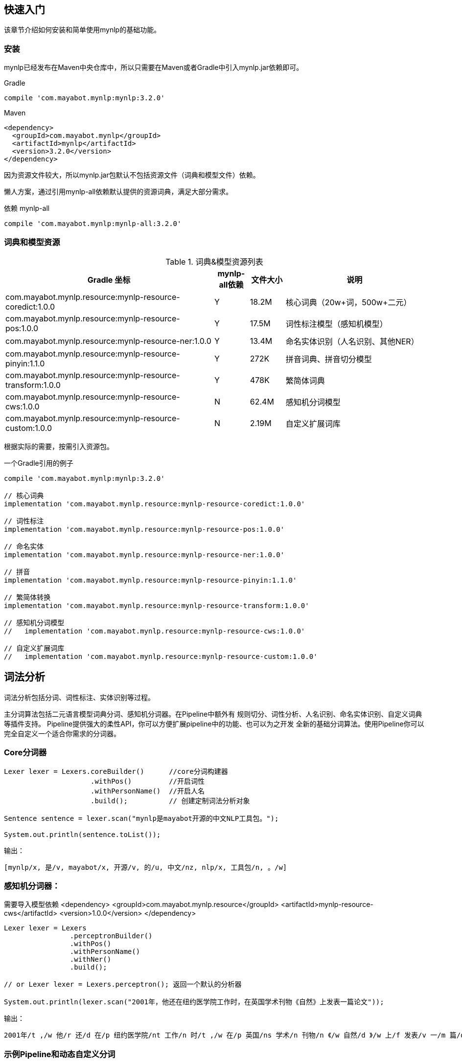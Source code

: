 :version: 3.2.0

== 快速入门

该章节介绍如何安装和简单使用mynlp的基础功能。

=== 安装

mynlp已经发布在Maven中央仓库中，所以只需要在Maven或者Gradle中引入mynlp.jar依赖即可。

.Gradle
[subs="attributes+"]
----
compile 'com.mayabot.mynlp:mynlp:{version}'
----

.Maven
[source,xml,subs="attributes+"]
----
<dependency>
  <groupId>com.mayabot.mynlp</groupId>
  <artifactId>mynlp</artifactId>
  <version>{version}</version>
</dependency>
----

因为资源文件较大，所以mynlp.jar包默认不包括资源文件（词典和模型文件）依赖。

懒人方案，通过引用mynlp-all依赖默认提供的资源词典，满足大部分需求。

.依赖 mynlp-all
[subs="attributes+"]
----
compile 'com.mayabot.mynlp:mynlp-all:{version}'
----

=== 词典和模型资源

.词典&模型资源列表
[cols="6,^1,^1,4"]
|===
|Gradle 坐标 | mynlp-all依赖 |文件大小 |说明

|com.mayabot.mynlp.resource:mynlp-resource-coredict:1.0.0
|Y
|18.2M
|核心词典（20w+词，500w+二元）

|com.mayabot.mynlp.resource:mynlp-resource-pos:1.0.0
|Y
|17.5M
|词性标注模型（感知机模型）

|com.mayabot.mynlp.resource:mynlp-resource-ner:1.0.0
|Y
|13.4M
|命名实体识别（人名识别、其他NER）

|com.mayabot.mynlp.resource:mynlp-resource-pinyin:1.1.0
|Y
|272K
|拼音词典、拼音切分模型

|com.mayabot.mynlp.resource:mynlp-resource-transform:1.0.0
|Y
|478K
|繁简体词典

|com.mayabot.mynlp.resource:mynlp-resource-cws:1.0.0
|N
|62.4M
|感知机分词模型

|com.mayabot.mynlp.resource:mynlp-resource-custom:1.0.0
|N
|2.19M
|自定义扩展词库

|===

根据实际的需要，按需引入资源包。

[source]
.一个Gradle引用的例子
----
compile 'com.mayabot.mynlp:mynlp:3.2.0'

// 核心词典
implementation 'com.mayabot.mynlp.resource:mynlp-resource-coredict:1.0.0'

// 词性标注
implementation 'com.mayabot.mynlp.resource:mynlp-resource-pos:1.0.0'

// 命名实体
implementation 'com.mayabot.mynlp.resource:mynlp-resource-ner:1.0.0'

// 拼音
implementation 'com.mayabot.mynlp.resource:mynlp-resource-pinyin:1.1.0'

// 繁简体转换
implementation 'com.mayabot.mynlp.resource:mynlp-resource-transform:1.0.0'

// 感知机分词模型
//   implementation 'com.mayabot.mynlp.resource:mynlp-resource-cws:1.0.0'

// 自定义扩展词库
//   implementation 'com.mayabot.mynlp.resource:mynlp-resource-custom:1.0.0'
----


## 词法分析

词法分析包括分词、词性标注、实体识别等过程。

主分词算法包括二元语言模型词典分词、感知机分词器。在Pipeline中额外有
规则切分、词性分析、人名识别、命名实体识别、自定义词典等插件支持。
Pipeline提供强大的柔性API，你可以方便扩展pipeline中的功能、也可以为之开发
全新的基础分词算法。使用Pipeline你可以完全自定义一个适合你需求的分词器。

### Core分词器
```java
Lexer lexer = Lexers.coreBuilder()      //core分词构建器
                     .withPos()         //开启词性
                     .withPersonName()  //开启人名
                     .build();          // 创建定制词法分析对象

Sentence sentence = lexer.scan("mynlp是mayabot开源的中文NLP工具包。");

System.out.println(sentence.toList());
```

输出：
```text
[mynlp/x, 是/v, mayabot/x, 开源/v, 的/u, 中文/nz, nlp/x, 工具包/n, 。/w]
```

### 感知机分词器：
需要导入模型依赖
<dependency>
<groupId>com.mayabot.mynlp.resource</groupId>
<artifactId>mynlp-resource-cws</artifactId>
<version>1.0.0</version>
</dependency>

```java
Lexer lexer = Lexers
                .perceptronBuilder()
                .withPos()
                .withPersonName()
                .withNer()
                .build();

// or Lexer lexer = Lexers.perceptron(); 返回一个默认的分析器

System.out.println(lexer.scan("2001年，他还在纽约医学院工作时，在英国学术刊物《自然》上发表一篇论文"));

```

输出：
```text
2001年/t ,/w 他/r 还/d 在/p 纽约医学院/nt 工作/n 时/t ,/w 在/p 英国/ns 学术/n 刊物/n 《/w 自然/d 》/w 上/f 发表/v 一/m 篇/q 论文/n
```


### 示例Pipeline和动态自定义分词
```java
MemCustomDictionary dictionary = new MemCustomDictionary();
dictionary.addWord("逛吃");

//词典生效
dictionary.rebuild();

FluentLexerBuilder builder = Lexers.coreBuilder()
        .withPos()
        .withPersonName();

builder.with(new CustomDictionaryPlugin(dictionary));

Lexer lexer = builder.build();

System.out.println(lexer.scan("逛吃行动小组成立"));
```

## 拼音

```xml
<dependency>
  <groupId>com.mayabot.mynlp</groupId>
  <artifactId>mynlp-pinyin</artifactId>
  <version>{{<version>}}</version>
</dependency>
```

### 转换中文到对应的拼音
```java
PinyinResult result = Pinyins.convert("招商银行,推出朝朝盈理财产品");

System.out.println(result.asString());
System.out.println(result.asHeadString(","));

// 输出模糊拼音
result.fuzzy(true);
System.out.println(result.fuzzy(true).asString());

//保留标点
result.keepPunctuation(true);
//result.keepAlpha(true);
//result.keepNum(true);
//result.keepOthers(true);

System.out.println(result.asString());
```

输出：
```text
zhao shang yin hang tui chu chao chao ying li cai chan pin
z,s,y,h,t,c,c,c,y,l,c,c,p
zao sang yin han tui cu cao cao yin li cai can pin
zao sang yin han , tui cu cao cao yin li cai can pin
```

> 其他更多自定义拼音词典等功能请参加具体文档。

### 拼音流切分
把连续输入的拼音切分出来
```java
System.out.println(PinyinSplits.split("nizhidaowozaishuoshenmema"));
```
输出:
```text
[ni, zhi, dao, wo, zai, shuo, shen, me, ma]
```

## FastText
```xml
<dependency>
  <groupId>com.mayabot.mynlp</groupId>
  <artifactId>fastText4j</artifactId>
  <version>{{<version>}} </version>
</dependency>
```


```java
File trainFile = new File("data/agnews/ag.train");
InputArgs inputArgs = new InputArgs();
inputArgs.setLoss(LossName.softmax);
inputArgs.setLr(0.1);
inputArgs.setDim(100);
inputArgs.setEpoch(20);

FastText model = FastText.trainSupervised(trainFile, inputArgs);
```

主要参数说明：
- loss 损失函数
- hs 分层softmax.比完全softmax慢一点。
分层softmax是完全softmax损失的近似值，它允许有效地训练大量类。
还请注意，这种损失函数被认为是针对不平衡的label class，即某些label比其他label更多出现在样本。
如果您的数据集每个label的示例数量均衡，则值得尝试使用负采样损失（-loss ns -neg 100）。
- ns NegativeSamplingLoss 负采样
- softmax default for Supervised model
- ova  one-vs-all 可用于多分类.“OneVsAll” loss function for multi-label classification, which corresponds to the sum of binary cross-entropy computed independently for each label.
- lr 学习率learn rate
- dim 向量维度
- epoch 迭代次数

> 更多功能参加相关文档。

## 文本分类
```xml
<dependency>
  <groupId>com.mayabot.mynlp</groupId>
  <artifactId>mynlp-classification</artifactId>
  <version>{{<version>}}</version>
</dependency>
```
mynlp采用fasttext算法提供文本分类功能，你可以训练、评估自己的分类模型。

训练数据是个纯文本文件，每一行一条数据，词之间使用空格分开，每一行必须包含至少一个label标签。默认
情况下，是一个带`__label__`前缀的字符串。
> __label__tag1  saints rally to beat 49ers the new orleans saints survived it all hurricane ivan
>
> __label__积极  这个 商品 很 好 用 。

所以你的训练语料需要提前进行分词预处理。

在这里查看[一个完整的酒店评论的代码示例](https://github.com/mayabot/mynlp/blob/master/modules/mynlp-classification/src/test/java/com/mayabot/mynlp/HotelCommentExampleTrain.java)

 ```java
// 训练参数
InputArgs trainArgs = new InputArgs();
trainArgs.setLoss(LossName.hs);
trainArgs.setEpoch(10);
trainArgs.setDim(100);
trainArgs.setLr(0.2);

//训练一个分类模型
FastText fastText = FastText.trainSupervised(trainFile, trainArgs);

//使用乘积量化压缩模型
FastText qFastText = fastText.quantize();

//fastText.saveModel("example.data/hotel.model");

//使用测试数据评估模型
fastText.test(testFile,1,0.0f,true);
System.out.println("--------------");
qFastText.test(testFile,1,0.0f,true);
```

```text
Read file build dictionary ...
Read 0M words

Number of words:  14339
Number of labels: 2
Number of wordHash2Id: 19121
Progress: 100.00% words/sec/thread: Infinity arg.loss: 0.22259
Train use time 790 ms
pq 100%
compute_codes...
compute_codes success
F1-Score : 0.915167 Precision : 0.903553 Recall : 0.927083  __label__neg
F1-Score : 0.919708 Precision : 0.931034 Recall : 0.908654  __label__pos
N	400
P@1	0.918
R@1	0.918

--------------

F1-Score : 0.917526 Precision : 0.908163 Recall : 0.927083  __label__neg
F1-Score : 0.922330 Precision : 0.931373 Recall : 0.913462  __label__pos
N	400
P@1	0.920
R@1	0.920
```

## 简繁转换
```xml
<dependency>
  <groupId>com.mayabot.mynlp</groupId>
  <artifactId>mynlp-transform</artifactId>
  <version>{{<version>}}</version>
</dependency>
```

```java
Simplified2Traditional s2t = TransformService.simplified2Traditional();
System.out.println(s2t.transform("软件和体育的艺术"));

Traditional2Simplified t2s = TransformService.traditional2Simplified();
System.out.println(t2s.transform("軟件和體育的藝術"));

```

```text
軟件和體育的藝術
软件和体育的艺术
```

## 简单文本摘要
<dependency>
  <groupId>com.mayabot.mynlp</groupId>
  <artifactId>mynlp-summary</artifactId>
  <version>{{<version>}}</version>
</dependency>

文本摘要包含了两个简单TextRank的实现。
```xml
<dependency>
  <groupId>com.mayabot.mynlp</groupId>
  <artifactId>mynlp-summary</artifactId>
  <version>{{<version>}}</version>
</dependency>
```


关键字摘要

```java
KeywordSummary keywordSummary = new KeywordSummary();
keywordSummary.keyword("text",10);
```

句子摘要
```java
SentenceSummary sentenceSummary = new SentenceSummary();
List<String> result = sentenceSummary.summarySentences(document, 10);
```

KeywordSummary和SentenceSummary内置了默认的分词实现，你可以配置自定义的Lexer对象,参加具体文档。

